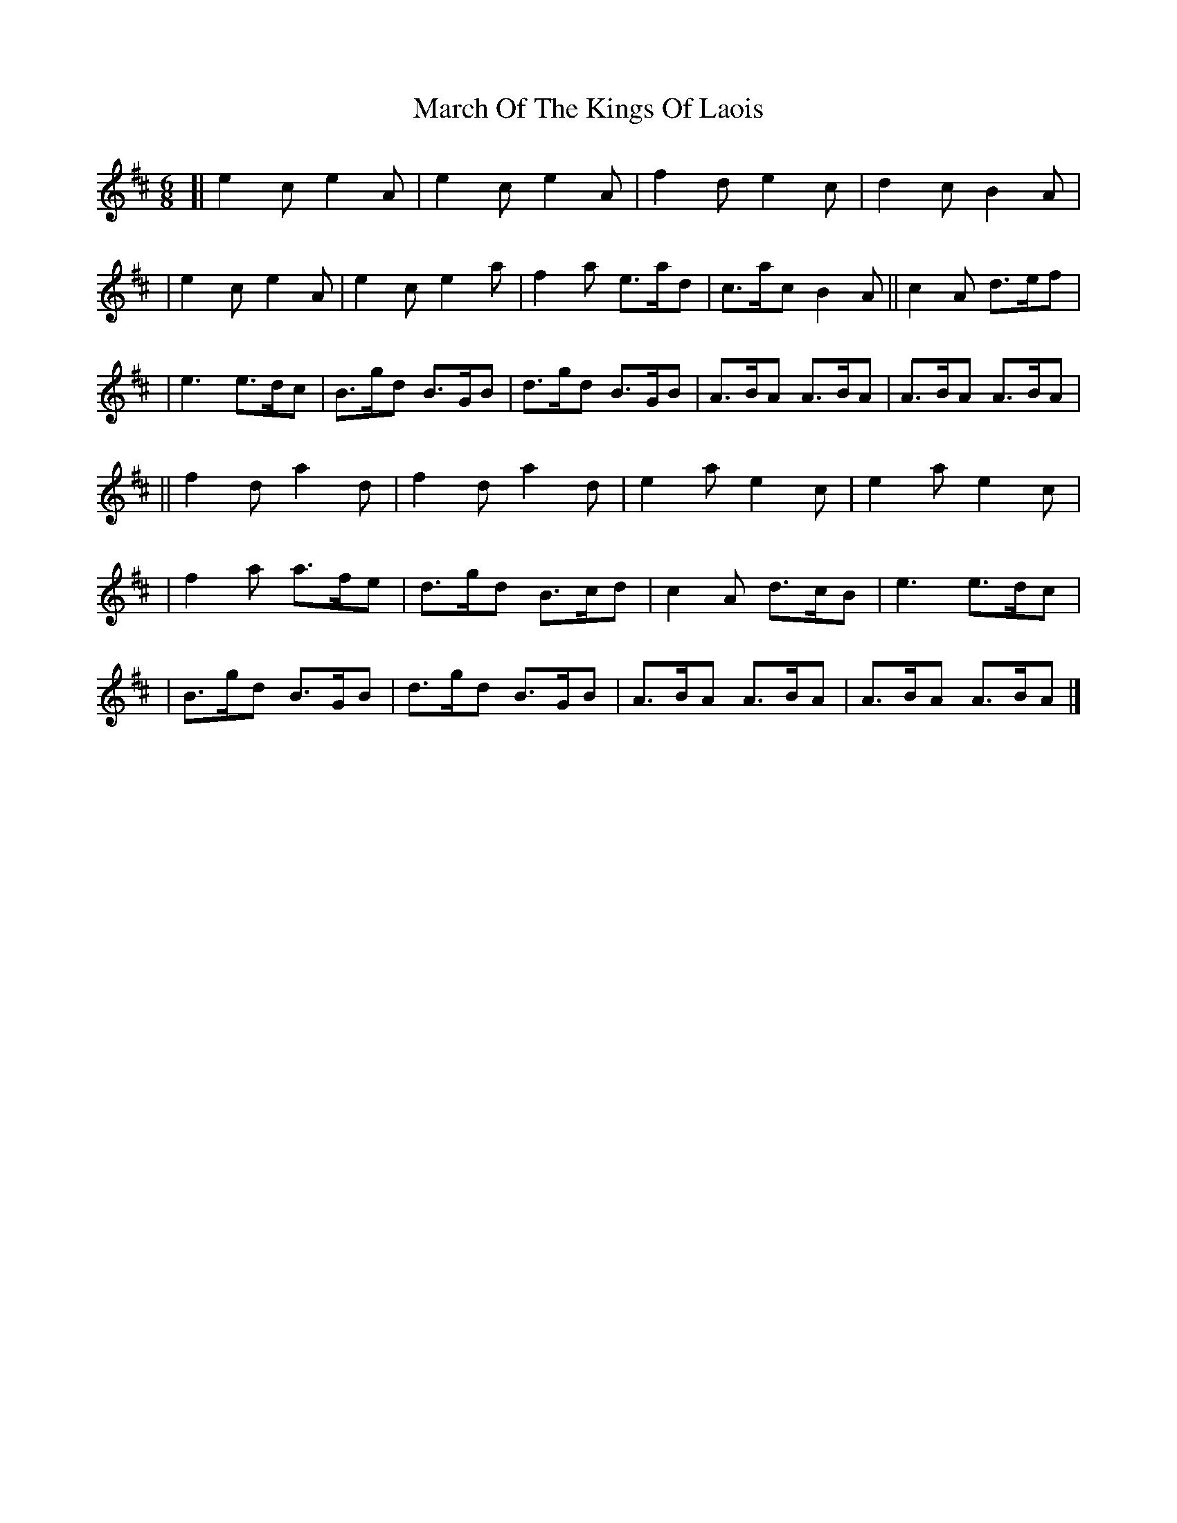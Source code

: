 X: 2
T: March Of The Kings Of Laois
Z: bhamsesh
S: https://thesession.org/tunes/835#setting13993
R: jig
M: 6/8
L: 1/8
K: Amix
[|e2c e2A|e2c e2A|f2d e2c|d2c B2A||e2c e2A|e2c e2a|f2a e>ad|c>ac B2A||c2A d>ef||e3 e>dc|B>gd B>GB|d>gd B>GB|A>BA A>BA|A>BA A>BA|||f2d a2d|f2d a2d|e2a e2c|e2a e2c||f2a a>fe|d>gd B>cd|c2A d>cB|e3 e>dc||B>gd B>GB|d>gd B>GB|A>BA A>BA|A>BA A>BA|]
